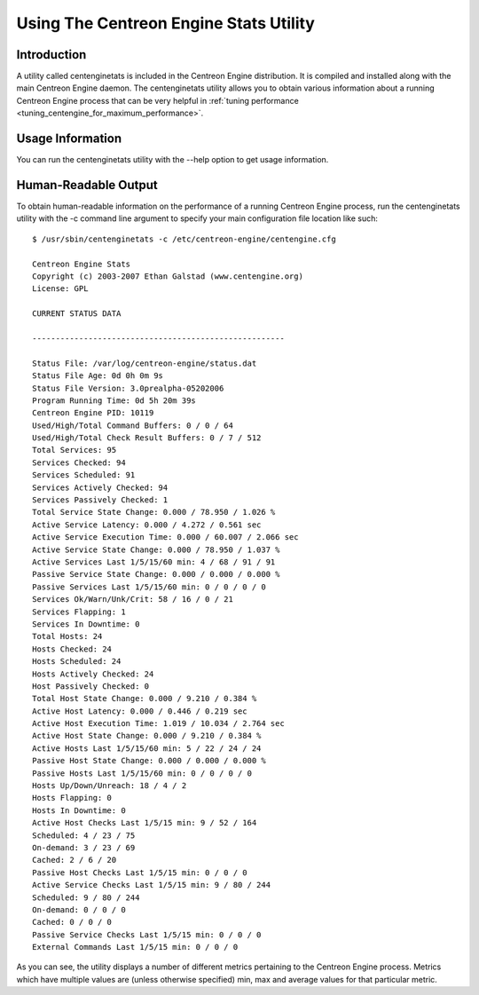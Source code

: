 .. _using_the_centenginestats_utility:

Using The Centreon Engine Stats Utility
***************************************

Introduction
============

A utility called centenginetats is included in the Centreon Engine
distribution. It is compiled and installed along with the main Centreon
Engine daemon. The centenginetats utility allows you to obtain various
information about a running Centreon Engine process that can be very
helpful in
:ref:`tuning performance <tuning_centengine_for_maximum_performance>`.

Usage Information
=================

You can run the centenginetats utility with the --help option to get
usage information.

Human-Readable Output
=====================

To obtain human-readable information on the performance of a running
Centreon Engine process, run the centenginetats utility with the -c
command line argument to specify your main configuration file location
like such::

  $ /usr/sbin/centenginetats -c /etc/centreon-engine/centengine.cfg

  Centreon Engine Stats
  Copyright (c) 2003-2007 Ethan Galstad (www.centengine.org)
  License: GPL

  CURRENT STATUS DATA

  ------------------------------------------------------

  Status File: /var/log/centreon-engine/status.dat
  Status File Age: 0d 0h 0m 9s
  Status File Version: 3.0prealpha-05202006
  Program Running Time: 0d 5h 20m 39s
  Centreon Engine PID: 10119
  Used/High/Total Command Buffers: 0 / 0 / 64
  Used/High/Total Check Result Buffers: 0 / 7 / 512
  Total Services: 95
  Services Checked: 94
  Services Scheduled: 91
  Services Actively Checked: 94
  Services Passively Checked: 1
  Total Service State Change: 0.000 / 78.950 / 1.026 %
  Active Service Latency: 0.000 / 4.272 / 0.561 sec
  Active Service Execution Time: 0.000 / 60.007 / 2.066 sec
  Active Service State Change: 0.000 / 78.950 / 1.037 %
  Active Services Last 1/5/15/60 min: 4 / 68 / 91 / 91
  Passive Service State Change: 0.000 / 0.000 / 0.000 %
  Passive Services Last 1/5/15/60 min: 0 / 0 / 0 / 0
  Services Ok/Warn/Unk/Crit: 58 / 16 / 0 / 21
  Services Flapping: 1
  Services In Downtime: 0
  Total Hosts: 24
  Hosts Checked: 24
  Hosts Scheduled: 24
  Hosts Actively Checked: 24
  Host Passively Checked: 0
  Total Host State Change: 0.000 / 9.210 / 0.384 %
  Active Host Latency: 0.000 / 0.446 / 0.219 sec
  Active Host Execution Time: 1.019 / 10.034 / 2.764 sec
  Active Host State Change: 0.000 / 9.210 / 0.384 %
  Active Hosts Last 1/5/15/60 min: 5 / 22 / 24 / 24
  Passive Host State Change: 0.000 / 0.000 / 0.000 %
  Passive Hosts Last 1/5/15/60 min: 0 / 0 / 0 / 0
  Hosts Up/Down/Unreach: 18 / 4 / 2
  Hosts Flapping: 0
  Hosts In Downtime: 0
  Active Host Checks Last 1/5/15 min: 9 / 52 / 164
  Scheduled: 4 / 23 / 75
  On-demand: 3 / 23 / 69
  Cached: 2 / 6 / 20
  Passive Host Checks Last 1/5/15 min: 0 / 0 / 0
  Active Service Checks Last 1/5/15 min: 9 / 80 / 244
  Scheduled: 9 / 80 / 244
  On-demand: 0 / 0 / 0
  Cached: 0 / 0 / 0
  Passive Service Checks Last 1/5/15 min: 0 / 0 / 0
  External Commands Last 1/5/15 min: 0 / 0 / 0

As you can see, the utility displays a number of different metrics
pertaining to the Centreon Engine process. Metrics which have multiple
values are (unless otherwise specified) min, max and average values for
that particular metric.

